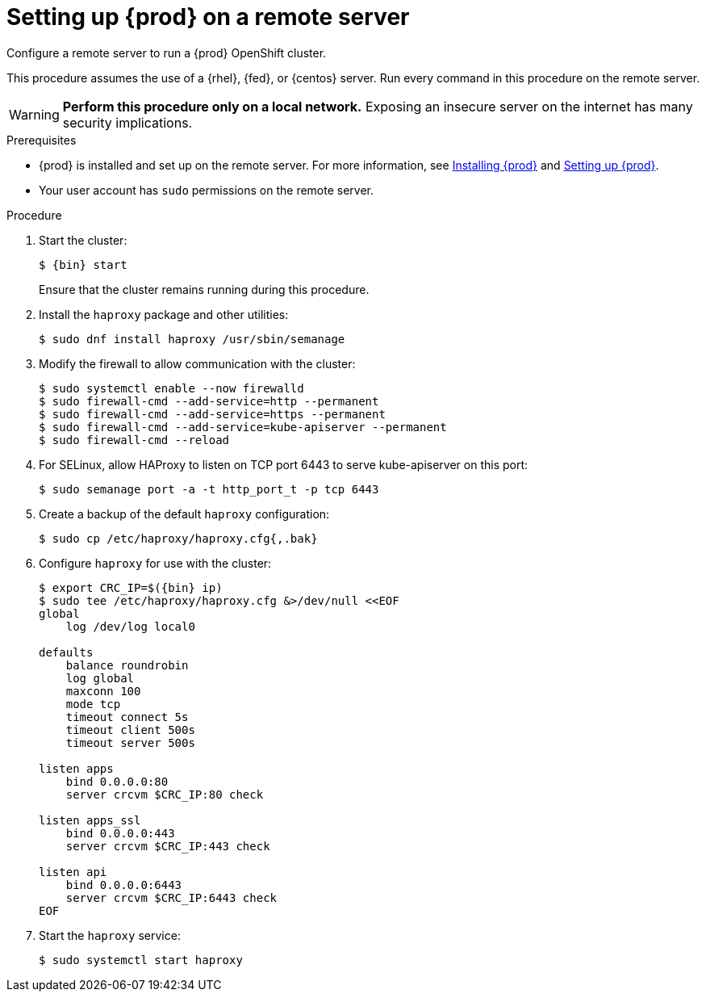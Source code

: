 [id="setting-up-remote-server_{context}"]
= Setting up {prod} on a remote server

Configure a remote server to run a {prod} OpenShift cluster.

This procedure assumes the use of a {rhel}, {fed}, or {centos} server.
Run every command in this procedure on the remote server.

[WARNING]
====
**Perform this procedure only on a local network.**
Exposing an insecure server on the internet has many security implications.
====

.Prerequisites

* {prod} is installed and set up on the remote server.
For more information, see link:{crc-gsg-url}#installing-codeready-containers_gsg[Installing {prod}] and link:{crc-gsg-url}#setting-up-codeready-containers_gsg[Setting up {prod}].
* Your user account has `sudo` permissions on the remote server.

.Procedure

. Start the cluster:
+
[subs="+quotes,attributes"]
----
$ {bin} start
----
+
Ensure that the cluster remains running during this procedure.

. Install the [package]`haproxy` package and other utilities:
+
----
$ sudo dnf install haproxy /usr/sbin/semanage
----

. Modify the firewall to allow communication with the cluster:
+
----
$ sudo systemctl enable --now firewalld
$ sudo firewall-cmd --add-service=http --permanent
$ sudo firewall-cmd --add-service=https --permanent
$ sudo firewall-cmd --add-service=kube-apiserver --permanent
$ sudo firewall-cmd --reload
----

. For SELinux, allow HAProxy to listen on TCP port 6443 to serve kube-apiserver on this port:
+
----
$ sudo semanage port -a -t http_port_t -p tcp 6443
----

. Create a backup of the default [application]`haproxy` configuration:
+
----
$ sudo cp /etc/haproxy/haproxy.cfg{,.bak}
----

. Configure [application]`haproxy` for use with the cluster:
+
[subs="+quotes,attributes"]
----
$ export CRC_IP=$({bin} ip)
$ sudo tee /etc/haproxy/haproxy.cfg &>/dev/null <<EOF
global
    log /dev/log local0

defaults
    balance roundrobin
    log global
    maxconn 100
    mode tcp
    timeout connect 5s
    timeout client 500s
    timeout server 500s

listen apps
    bind 0.0.0.0:80
    server crcvm $CRC_IP:80 check

listen apps_ssl
    bind 0.0.0.0:443
    server crcvm $CRC_IP:443 check

listen api
    bind 0.0.0.0:6443
    server crcvm $CRC_IP:6443 check
EOF
----

. Start the [application]`haproxy` service:
+
----
$ sudo systemctl start haproxy
----
